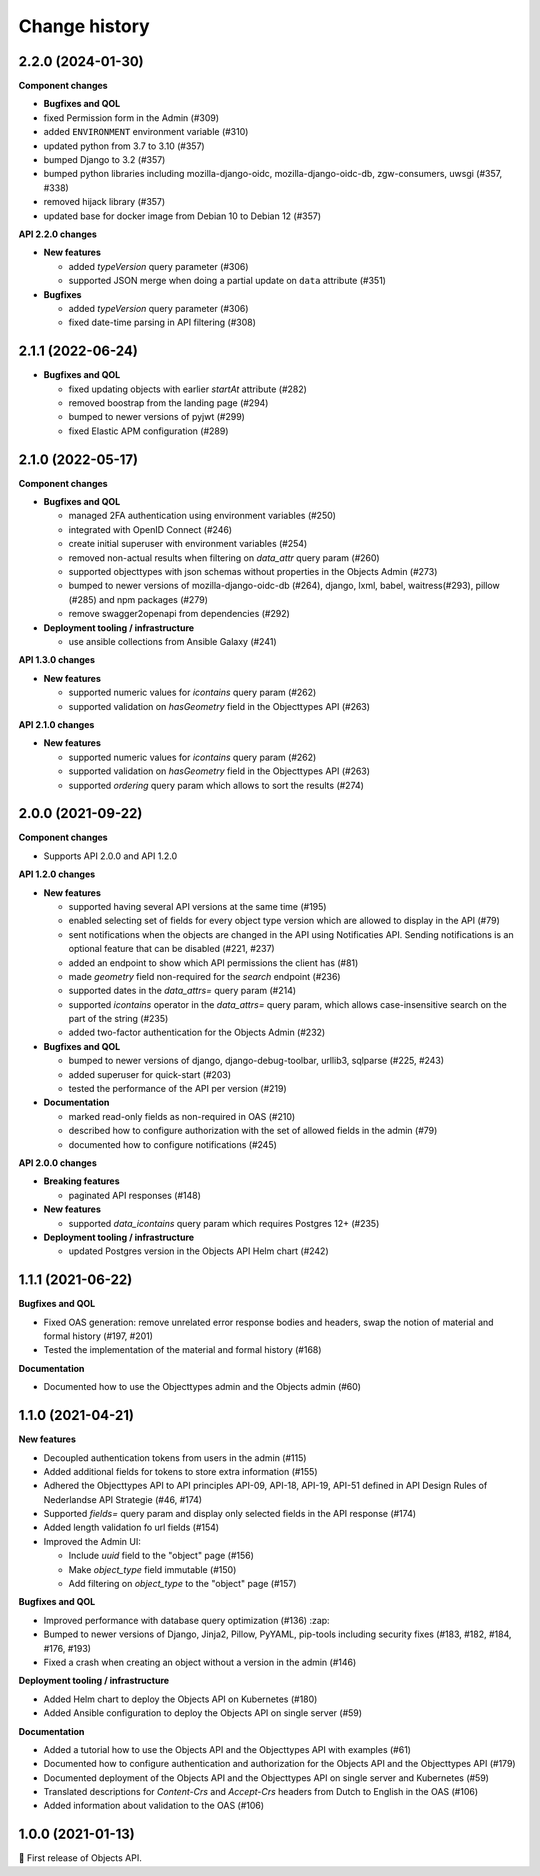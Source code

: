 ==============
Change history
==============

2.2.0 (2024-01-30)
------------------

**Component changes**

* **Bugfixes and QOL**

* fixed Permission form in the Admin (#309)
* added ``ENVIRONMENT`` environment variable (#310)
* updated python from 3.7 to 3.10 (#357)
* bumped Django to 3.2 (#357)
* bumped python libraries including mozilla-django-oidc, mozilla-django-oidc-db, zgw-consumers, uwsgi (#357, #338)
* removed hijack library (#357)
* updated base for docker image from Debian 10 to Debian 12 (#357)

**API 2.2.0 changes**

* **New features**

  * added `typeVersion` query parameter (#306)
  * supported JSON merge when doing a partial update on ``data`` attribute (#351)

* **Bugfixes**

  * added `typeVersion` query parameter (#306)
  * fixed date-time parsing in API filtering (#308)


2.1.1 (2022-06-24)
------------------

* **Bugfixes and QOL**

  * fixed updating objects with earlier `startAt` attribute (#282)
  * removed boostrap from the landing page (#294)
  * bumped to newer versions of pyjwt (#299)
  * fixed Elastic APM configuration (#289)


2.1.0 (2022-05-17)
------------------

**Component changes**

* **Bugfixes and QOL**

  * managed 2FA authentication using environment variables (#250)
  * integrated with OpenID Connect (#246)
  * create initial superuser with environment variables (#254)
  * removed non-actual results when filtering on `data_attr` query param (#260)
  * supported objecttypes with json schemas without properties in the Objects Admin (#273)
  * bumped to newer versions of mozilla-django-oidc-db (#264), django, lxml, babel, waitress(#293), pillow (#285) and npm packages (#279)
  * remove swagger2openapi from dependencies (#292)

* **Deployment tooling / infrastructure**

  * use ansible collections from Ansible Galaxy (#241)

**API 1.3.0 changes**

* **New features**

  * supported numeric values for `icontains` query param (#262)
  * supported validation on `hasGeometry` field in the Objecttypes API (#263)

**API 2.1.0 changes**

* **New features**

  * supported numeric values for `icontains` query param (#262)
  * supported validation on `hasGeometry` field in the Objecttypes API (#263)
  * supported `ordering` query param which allows to sort the results (#274)


2.0.0 (2021-09-22)
------------------

**Component changes**

* Supports API 2.0.0 and API 1.2.0

**API 1.2.0 changes**

* **New features**

  * supported having several API versions at the same time (#195)
  * enabled selecting set of fields for every object type version which are allowed to display in the API (#79)
  * sent notifications when the objects are changed in the API using Notificaties API. Sending notifications is an optional feature that can be disabled (#221, #237)
  * added an endpoint to show which API permissions the client has (#81)
  * made `geometry` field non-required for the `search` endpoint (#236)
  * supported dates in the `data_attrs=` query param (#214)
  * supported `icontains` operator in the `data_attrs=` query param, which allows case-insensitive search on the part of the string (#235)
  * added two-factor authentication for the Objects Admin (#232)

* **Bugfixes and QOL**

  * bumped to newer versions of django, django-debug-toolbar, urllib3, sqlparse (#225, #243)
  * added superuser for quick-start (#203)
  * tested the performance of the API per version (#219)

* **Documentation**

  * marked read-only fields as non-required in OAS (#210)
  * described how to configure authorization with the set of allowed fields in the admin (#79)
  * documented how to configure notifications (#245)

**API 2.0.0 changes**

* **Breaking features**

  * paginated API responses (#148)

* **New features**

  * supported `data_icontains` query param which requires Postgres 12+ (#235)

* **Deployment tooling / infrastructure**

  * updated Postgres version in the Objects API Helm chart (#242)


1.1.1 (2021-06-22)
------------------

**Bugfixes and QOL**

* Fixed OAS generation: remove unrelated error response bodies and headers, swap the notion of material and formal history (#197, #201)
* Tested the implementation of the material and formal history (#168)

**Documentation**

* Documented how to use the Objecttypes admin and the Objects admin (#60)


1.1.0 (2021-04-21)
------------------

**New features**

* Decoupled authentication tokens from users in the admin (#115)
* Added additional fields for tokens to store extra information (#155)
* Adhered the Objecttypes API to API principles API-09, API-18, API-19, API-51 defined in API Design Rules of Nederlandse API Strategie (#46, #174)
* Supported `fields=` query param and display only selected fields in the API response (#174)
* Added length validation fo url fields (#154)
* Improved the Admin UI:

  * Include `uuid` field to the "object" page (#156)
  * Make `object_type` field immutable (#150)
  * Add filtering on `object_type` to the "object" page (#157)

**Bugfixes and QOL**

* Improved performance with database query optimization (#136) :zap:
* Bumped to newer versions of Django, Jinja2, Pillow, PyYAML, pip-tools including security fixes (#183, #182, #184, #176, #193)
* Fixed a crash when creating an object without a version in the admin (#146)

**Deployment tooling / infrastructure**

* Added Helm chart to deploy the Objects API on Kubernetes (#180)
* Added Ansible configuration to deploy the Objects API on single server (#59)

**Documentation**

* Added a tutorial how to use the Objects API and the Objecttypes API with examples (#61)
* Documented how to configure authentication and authorization for the Objects API and the Objecttypes API (#179)
* Documented deployment of the Objects API and the Objecttypes API on single server and Kubernetes (#59)
* Translated descriptions for `Content-Crs` and `Accept-Crs` headers from Dutch to English in the OAS (#106)
* Added information about validation to the OAS (#106)


1.0.0 (2021-01-13)
------------------

🎉 First release of Objects API.
